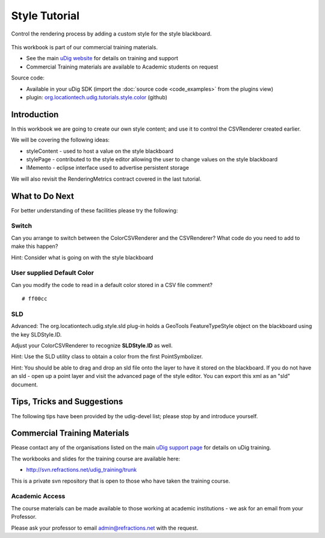 Style Tutorial
==============

Control the rendering process by adding a custom style for the style blackboard.

.. figure:: /images/style_tutorial/StyleTutorial.png
   :alt: 

This workbook is part of our commercial training materials.

-  See the main `uDig website <http://udig.refractions.net/users/>`_ for details on training and
   support
-  Commercial Training materials are available to Academic students on request

Source code:

-  Available in your uDig SDK (import the :doc:`source code <code_examples>` from the plugins
   view)
-  plugin:
   `org.locationtech.udig.tutorials.style.color <https://github.com/uDig/udig-platform/tree/master/plugins/org.locationtech.udig.tutorials.style.color>`_
   (github)

Introduction
------------

In this workbook we are going to create our own style content; and use it to control the CSVRenderer
created earlier.

We will be covering the following ideas:

-  styleContent - used to host a value on the style blackboard
-  stylePage - contributed to the style editor allowing the user to change values on the style
   blackboard
-  IMemento - eclipse interface used to advertise persistent storage

We will also revisit the RenderingMetrics contract covered in the last tutorial.

What to Do Next
---------------

For better understanding of these facilities please try the following:

Switch
^^^^^^

Can you arrange to switch between the ColorCSVRenderer and the CSVRenderer? What code do you need to
add to make this happen?

Hint: Consider what is going on with the style blackboard

User supplied Default Color
^^^^^^^^^^^^^^^^^^^^^^^^^^^

Can you modify the code to read in a default color stored in a CSV file comment?

::

    # ff00cc

SLD
^^^

Advanced: The org.locationtech.udig.style.sld plug-in holds a GeoTools FeatureTypeStyle object on the
blackboard using the key SLDStyle.ID.

Adjust your ColorCSVRenderer to recognize **SLDStyle.ID** as well.

Hint: Use the SLD utility class to obtain a color from the first PointSymbolizer.

Hint: You should be able to drag and drop an sld file onto the layer to have it stored on the
blackboard. If you do not have an sld - open up a point layer and visit the advanced page of the
style editor. You can export this xml as an "sld" document.

Tips, Tricks and Suggestions
----------------------------

The following tips have been provided by the udig-devel list; please stop by and introduce yourself.

Commercial Training Materials
-----------------------------

Please contact any of the organisations listed on the main `uDig support
page <http://udig.refractions.net/users/>`_ for details on uDig training.

The workbooks and slides for the training course are available here:

* `http://svn.refractions.net/udig\_training/trunk <http://svn.refractions.net/udig_training/trunk>`_

This is a private svn repository that is open to those who have taken the training course.

Academic Access
^^^^^^^^^^^^^^^

The course materials can be made available to those working at academic institutions - we ask for an
email from your Professor.

Please ask your professor to email admin@refractions.net with the request.
